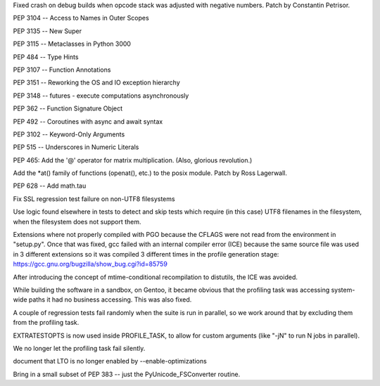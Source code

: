 .. bpo: 34113
.. date: 2018-07-28-10-34-00
.. nonce: eZ5FWV
.. release date: 2019-03-17
.. section: Core and Builtins

Fixed crash on debug builds when opcode stack was adjusted with negative
numbers. Patch by Constantin Petrisor.

..

.. bpo: 0
.. date: 2017-01-03-13-24-46
.. nonce: Gdnd-g
.. section: Core and Builtins

PEP 3104 -- Access to Names in Outer Scopes

..

.. bpo: 0
.. date: 2016-12-02-20-53-56
.. nonce: HC618m
.. section: Core and Builtins

PEP 3135 -- New Super

..

.. bpo: 0
.. date: 2016-11-28-23-42-52
.. nonce: ZLArge
.. section: Core and Builtins

PEP 3115 -- Metaclasses in Python 3000

..

.. bpo: 0
.. date: 2016-11-16-11-00-32
.. nonce: bEdggj
.. section: Core and Builtins

PEP 484 -- Type Hints

..

.. bpo: 0
.. date: 2016-11-11-10-41-10
.. nonce: H2jjYt
.. section: Core and Builtins

PEP 3107 -- Function Annotations

..

.. bpo: 0
.. date: 2016-11-09-11-35-09
.. nonce: oIoVRB
.. section: Core and Builtins

PEP 3151 -- Reworking the OS and IO exception hierarchy

..

.. bpo: 0
.. date: 2016-11-03-20-20-21
.. nonce: bN59jm
.. section: Core and Builtins

PEP 3148 -- futures - execute computations asynchronously

..

.. bpo: 0
.. date: 2016-11-01-09-52-48
.. nonce: k9VEcg
.. section: Core and Builtins

PEP 362 -- Function Signature Object

..

.. bpo: 0
.. date: 2016-10-31-10-43-54
.. nonce: Uo9siT
.. section: Core and Builtins

PEP 492 -- Coroutines with async and await syntax

..

.. bpo: 0
.. date: 2016-10-07-16-02-17
.. nonce: O4KLMK
.. section: Core and Builtins

PEP 3102 -- Keyword-Only Arguments

..

.. bpo: 0
.. date: 2016-10-05-14-41-06
.. nonce: AWvde6
.. section: Core and Builtins

PEP 515 -- Underscores in Numeric Literals

..

.. bpo: 0
.. date: 2015-11-07-17-12-10
.. nonce: kiUkdD
.. section: Core and Builtins

PEP 465: Add the '@' operator for matrix multiplication.  (Also, glorious
revolution.)

..

.. bpo: 4761
.. date: 2018-09-19-08-51-14
.. nonce: AqNuDX
.. section: Library

Add the \*at() family of functions (openat(), etc.) to the posix module.
Patch by Ross Lagerwall.

..

.. bpo: 0
.. date: 2017-02-02-15-53-23
.. nonce: lj1zDD
.. section: Library

PEP 628 -- Add math.tau

..

.. bpo: 0
.. date: 2019-01-22-00-12-44
.. nonce: aoXxkR
.. section: Tests

Fix SSL regression test failure on non-UTF8 filesystems

Use logic found elsewhere in tests to detect and skip tests which require
(in this case) UTF8 filenames in the filesystem, when the filesystem does
not support them.

..

.. bpo: 0
.. date: 2018-05-30-13-38-36
.. nonce: VJ1FyR
.. section: Build

Extensions where not properly compiled with PGO because the CFLAGS were not
read from the environment in "setup.py". Once that was fixed, gcc failed
with an internal compiler error (ICE) because the same source file was used
in 3 different extensions so it was compiled 3 different times in the
profile generation stage: https://gcc.gnu.org/bugzilla/show_bug.cgi?id=85759

After introducing the concept of mtime-conditional recompilation to
distutils, the ICE was avoided.

While building the software in a sandbox, on Gentoo, it became obvious that
the profiling task was accessing system-wide paths it had no business
accessing. This was also fixed.

A couple of regression tests fail randomly when the suite is run in
parallel, so we work around that by excluding them from the profiling task.

EXTRATESTOPTS is now used inside PROFILE_TASK, to allow for custom arguments
(like "-jN" to run N jobs in parallel).

We no longer let the profiling task fail silently.

..

.. bpo: 0
.. date: 2018-05-11-18-18-22
.. nonce: xO_Rw_
.. section: Build

document that LTO is no longer enabled by --enable-optimizations

..

.. bpo: 5915
.. date: 2018-09-19-15-52-01
.. nonce: cMNcgK
.. section: C API

Bring in a small subset of PEP 383 -- just the PyUnicode_FSConverter
routine.
